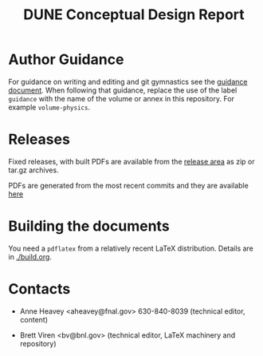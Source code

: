 #+TITLE: DUNE Conceptual Design Report

* Author Guidance

For guidance on writing and editing and git gymnastics see the
[[https://github.com/DUNE/document-guidance][guidance document]].  When
following that guidance, replace the use of the label =guidance= with
the name of the volume or annex in this repository.  For example =volume-physics=.

* Releases

Fixed releases, with built PDFs are available from the [[https://github.com/DUNE/lbn-cdr/releases][release area]] as
zip or tar.gz archives.

PDFs are generated from the most recent commits and they are available [[https://dune.bnl.gov/tmp/][here]]


* Building the documents

You need a =pdflatex= from a relatively recent LaTeX distribution.  Details are in [[./build.org]].

* Contacts

- Anne Heavey <aheavey@fnal.gov> 630-840-8039 (technical editor, content)

- Brett Viren <bv@bnl.gov> (technical editor, LaTeX machinery and repository)
